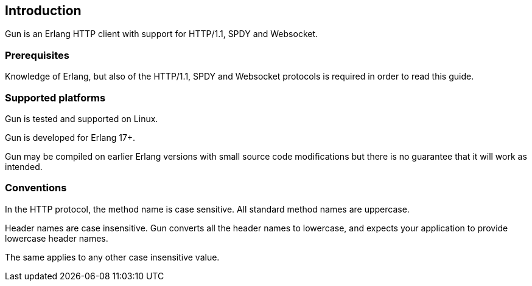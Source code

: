 == Introduction

Gun is an Erlang HTTP client with support for HTTP/1.1, SPDY and Websocket.

=== Prerequisites

Knowledge of Erlang, but also of the HTTP/1.1, SPDY and Websocket
protocols is required in order to read this guide.

=== Supported platforms

Gun is tested and supported on Linux.

Gun is developed for Erlang 17+.

Gun may be compiled on earlier Erlang versions with small source code
modifications but there is no guarantee that it will work as intended.

=== Conventions

In the HTTP protocol, the method name is case sensitive. All standard
method names are uppercase.

Header names are case insensitive. Gun converts all the header names
to lowercase, and expects your application to provide lowercase header
names.

The same applies to any other case insensitive value.
